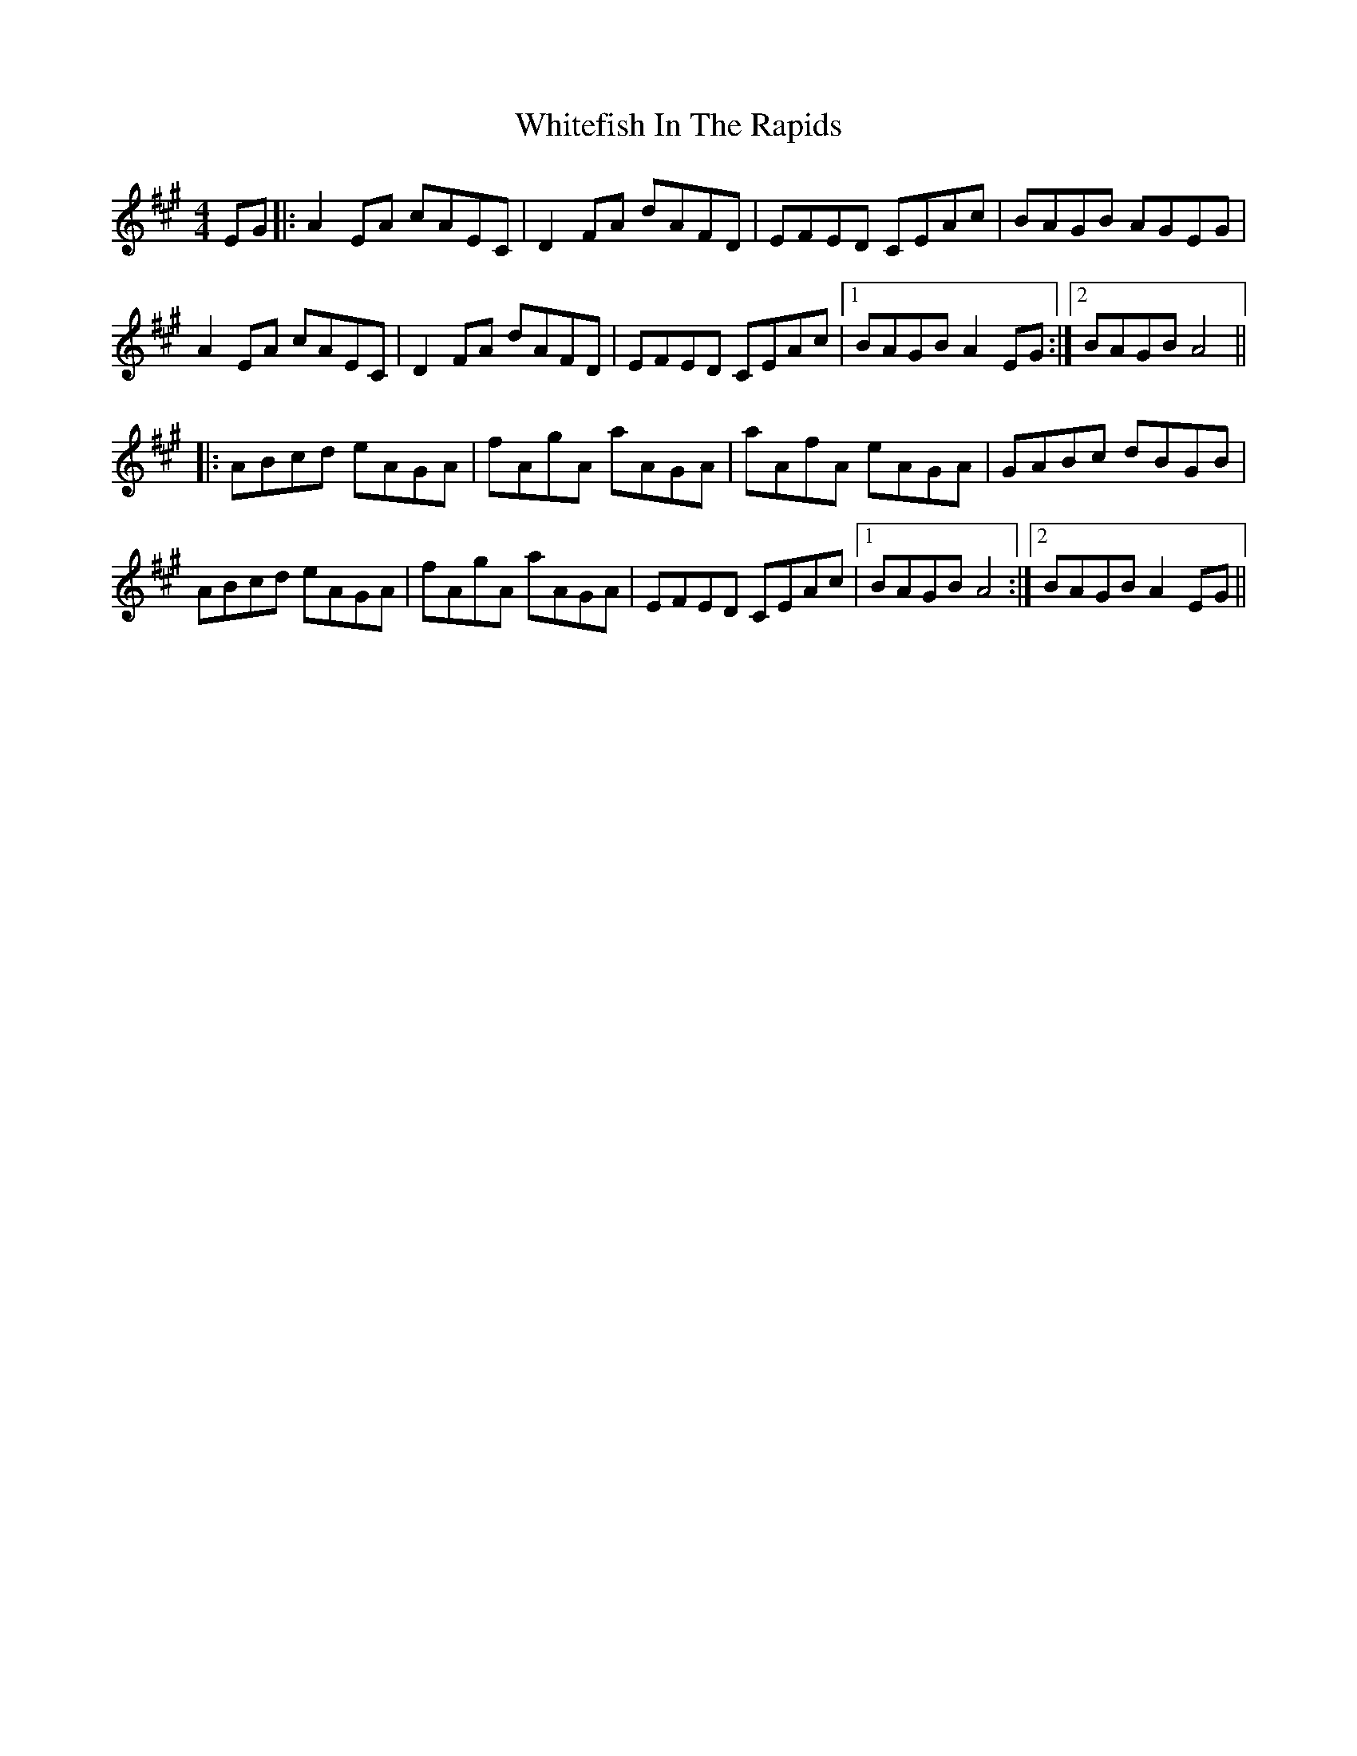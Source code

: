 X: 42790
T: Whitefish In The Rapids
R: reel
M: 4/4
K: Amajor
EG|:A2EA cAEC|D2FA dAFD|EFED CEAc|BAGB AGEG|
A2EA cAEC|D2FA dAFD|EFED CEAc|1 BAGB A2 EG:|2 BAGB A4||
|:ABcd eAGA|fAgA aAGA|aAfA eAGA|GABc dBGB|
ABcd eAGA|fAgA aAGA|EFED CEAc|1 BAGB A4:|2 BAGB A2 EG||

